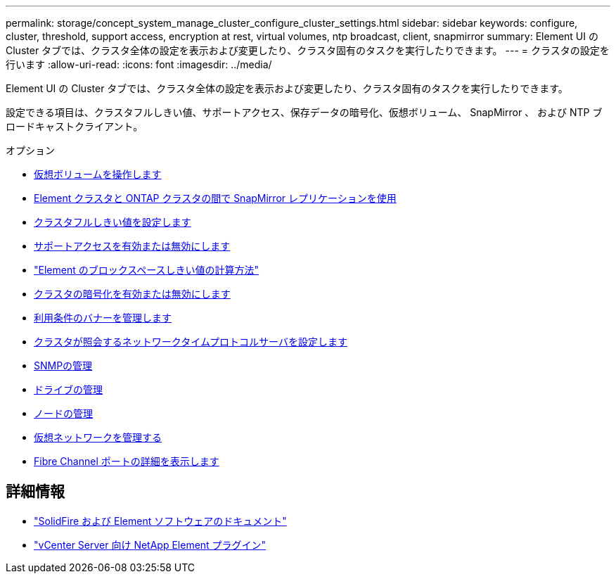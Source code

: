 ---
permalink: storage/concept_system_manage_cluster_configure_cluster_settings.html 
sidebar: sidebar 
keywords: configure, cluster, threshold, support access, encryption at rest, virtual volumes, ntp broadcast, client, snapmirror 
summary: Element UI の Cluster タブでは、クラスタ全体の設定を表示および変更したり、クラスタ固有のタスクを実行したりできます。 
---
= クラスタの設定を行います
:allow-uri-read: 
:icons: font
:imagesdir: ../media/


[role="lead"]
Element UI の Cluster タブでは、クラスタ全体の設定を表示および変更したり、クラスタ固有のタスクを実行したりできます。

設定できる項目は、クラスタフルしきい値、サポートアクセス、保存データの暗号化、仮想ボリューム、 SnapMirror 、 および NTP ブロードキャストクライアント。

.オプション
* xref:concept_data_manage_vvol_work_virtual_volumes.adoc[仮想ボリュームを操作します]
* xref:task_snapmirror_use_replication_between_element_and_ontap_clusters.adoc[Element クラスタと ONTAP クラスタの間で SnapMirror レプリケーションを使用]
* xref:task_system_manage_cluster_set_the_cluster_full_threshold.adoc[クラスタフルしきい値を設定します]
* xref:task_system_manage_cluster_enable_and_disable_support_access.adoc[サポートアクセスを有効または無効にします]
* https://kb.netapp.com/Advice_and_Troubleshooting/Flash_Storage/SF_Series/How_are_the_blockSpace_thresholds_calculated_for_Element["Element のブロックスペースしきい値の計算方法"]
* xref:task_system_manage_cluster_enable_and_disable_encryption_for_a_cluster.adoc[クラスタの暗号化を有効または無効にします]
* xref:concept_system_manage_cluster_terms_manage_the_terms_of_use_banner.adoc[利用条件のバナーを管理します]
* xref:task_system_manage_cluster_ntp_configure.adoc[クラスタが照会するネットワークタイムプロトコルサーバを設定します]
* xref:concept_system_manage_snmp_manage_snmp.adoc[SNMPの管理]
* xref:concept_system_manage_drives_managing_drives.adoc[ドライブの管理]
* xref:concept_system_manage_nodes_manage_nodes.adoc[ノードの管理]
* xref:concept_system_manage_virtual_manage_virtual_networks.adoc[仮想ネットワークを管理する]
* xref:task_system_manage_fc_view_fibre_channel_ports_details.adoc[Fibre Channel ポートの詳細を表示します]




== 詳細情報

* https://docs.netapp.com/us-en/element-software/index.html["SolidFire および Element ソフトウェアのドキュメント"]
* https://docs.netapp.com/us-en/vcp/index.html["vCenter Server 向け NetApp Element プラグイン"^]

